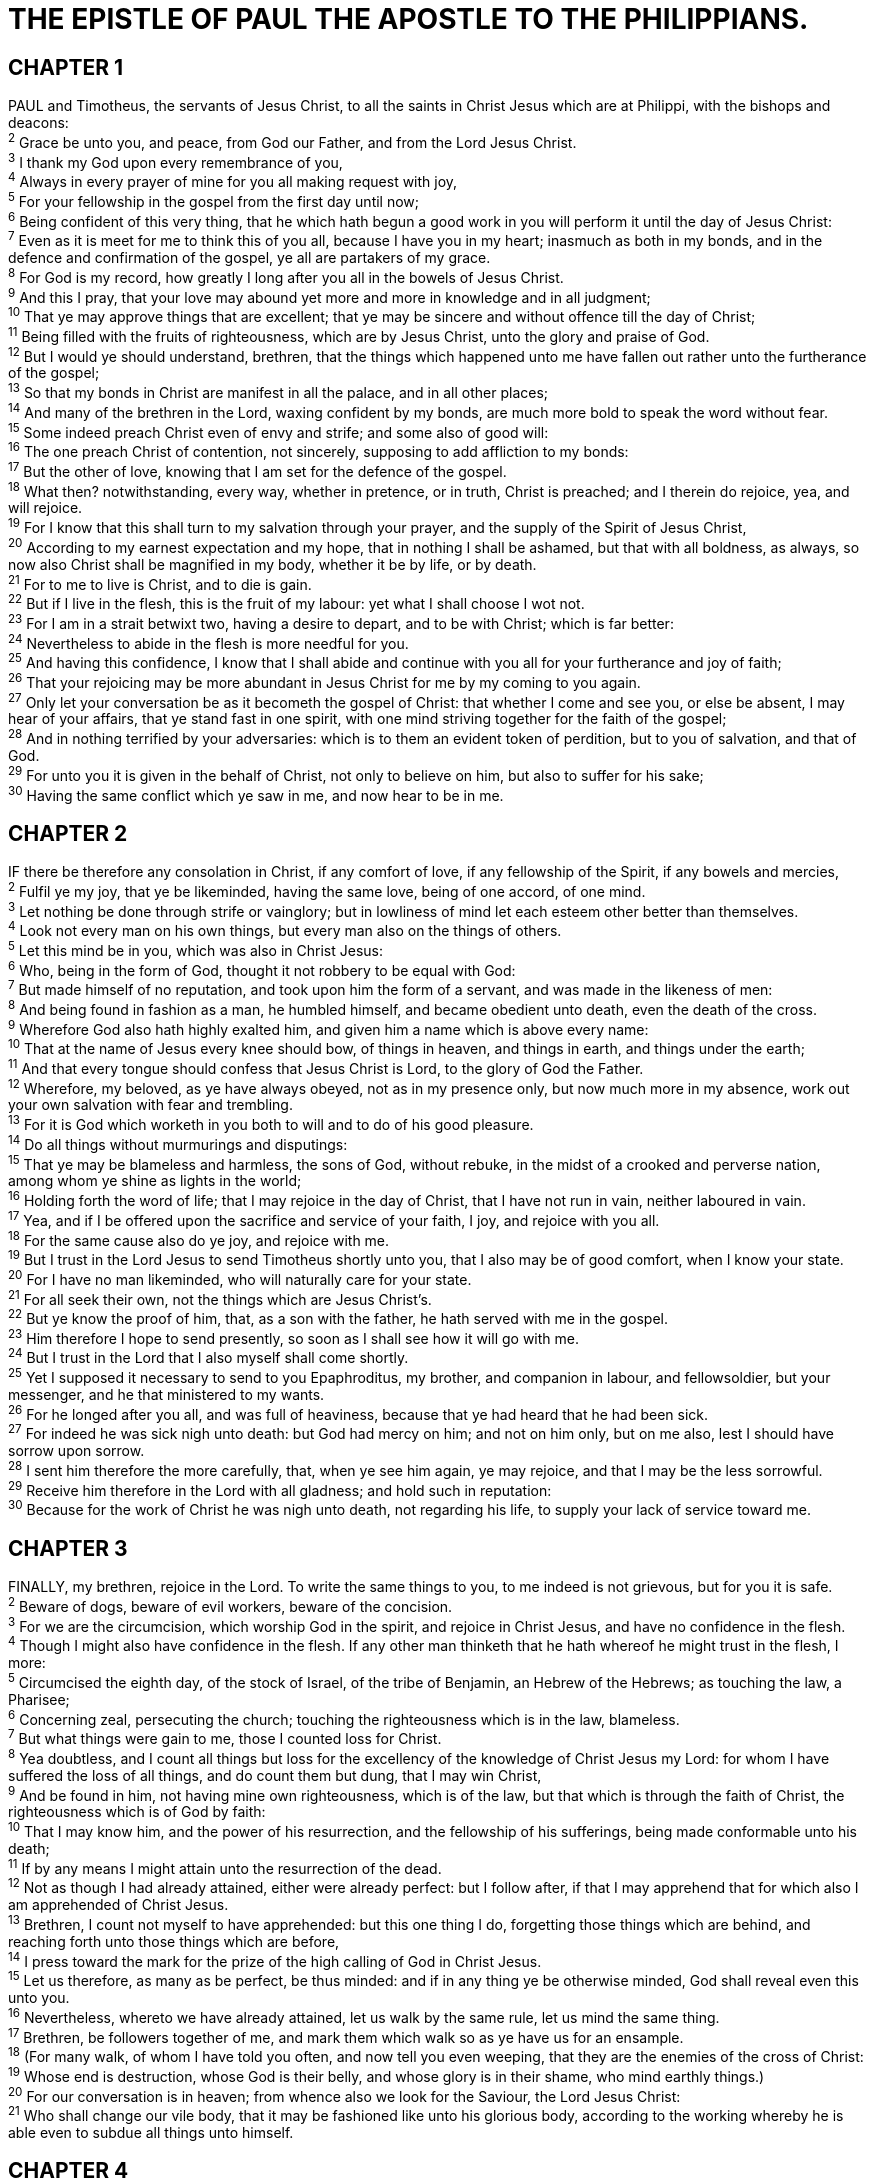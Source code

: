 = THE EPISTLE OF PAUL THE APOSTLE TO THE PHILIPPIANS.
 
== CHAPTER 1

[%hardbreaks]
PAUL and Timotheus, the servants of Jesus Christ, to all the saints in Christ Jesus which are at Philippi, with the bishops and deacons:
^2^ Grace be unto you, and peace, from God our Father, and from the Lord Jesus Christ.
^3^ I thank my God upon every remembrance of you,
^4^ Always in every prayer of mine for you all making request with joy,
^5^ For your fellowship in the gospel from the first day until now;
^6^ Being confident of this very thing, that he which hath begun a good work in you will perform it until the day of Jesus Christ:
^7^ Even as it is meet for me to think this of you all, because I have you in my heart; inasmuch as both in my bonds, and in the defence and confirmation of the gospel, ye all are partakers of my grace.
^8^ For God is my record, how greatly I long after you all in the bowels of Jesus Christ.
^9^ And this I pray, that your love may abound yet more and more in knowledge and in all judgment;
^10^ That ye may approve things that are excellent; that ye may be sincere and without offence till the day of Christ;
^11^ Being filled with the fruits of righteousness, which are by Jesus Christ, unto the glory and praise of God.
^12^ But I would ye should understand, brethren, that the things which happened unto me have fallen out rather unto the furtherance of the gospel;
^13^ So that my bonds in Christ are manifest in all the palace, and in all other places;
^14^ And many of the brethren in the Lord, waxing confident by my bonds, are much more bold to speak the word without fear.
^15^ Some indeed preach Christ even of envy and strife; and some also of good will:
^16^ The one preach Christ of contention, not sincerely, supposing to add affliction to my bonds:
^17^ But the other of love, knowing that I am set for the defence of the gospel.
^18^ What then? notwithstanding, every way, whether in pretence, or in truth, Christ is preached; and I therein do rejoice, yea, and will rejoice.
^19^ For I know that this shall turn to my salvation through your prayer, and the supply of the Spirit of Jesus Christ,
^20^ According to my earnest expectation and my hope, that in nothing I shall be ashamed, but that with all boldness, as always, so now also Christ shall be magnified in my body, whether it be by life, or by death.
^21^ For to me to live is Christ, and to die is gain.
^22^ But if I live in the flesh, this is the fruit of my labour: yet what I shall choose I wot not.
^23^ For I am in a strait betwixt two, having a desire to depart, and to be with Christ; which is far better:
^24^ Nevertheless to abide in the flesh is more needful for you.
^25^ And having this confidence, I know that I shall abide and continue with you all for your furtherance and joy of faith;
^26^ That your rejoicing may be more abundant in Jesus Christ for me by my coming to you again.
^27^ Only let your conversation be as it becometh the gospel of Christ: that whether I come and see you, or else be absent, I may hear of your affairs, that ye stand fast in one spirit, with one mind striving together for the faith of the gospel;
^28^ And in nothing terrified by your adversaries: which is to them an evident token of perdition, but to you of salvation, and that of God.
^29^ For unto you it is given in the behalf of Christ, not only to believe on him, but also to suffer for his sake;
^30^ Having the same conflict which ye saw in me, and now hear to be in me.
 
== CHAPTER 2

[%hardbreaks]
IF there be therefore any consolation in Christ, if any comfort of love, if any fellowship of the Spirit, if any bowels and mercies,
^2^ Fulfil ye my joy, that ye be likeminded, having the same love, being of one accord, of one mind.
^3^ Let nothing be done through strife or vainglory; but in lowliness of mind let each esteem other better than themselves.
^4^ Look not every man on his own things, but every man also on the things of others.
^5^ Let this mind be in you, which was also in Christ Jesus:
^6^ Who, being in the form of God, thought it not robbery to be equal with God:
^7^ But made himself of no reputation, and took upon him the form of a servant, and was made in the likeness of men:
^8^ And being found in fashion as a man, he humbled himself, and became obedient unto death, even the death of the cross.
^9^ Wherefore God also hath highly exalted him, and given him a name which is above every name:
^10^ That at the name of Jesus every knee should bow, of things in heaven, and things in earth, and things under the earth;
^11^ And that every tongue should confess that Jesus Christ is Lord, to the glory of God the Father.
^12^ Wherefore, my beloved, as ye have always obeyed, not as in my presence only, but now much more in my absence, work out your own salvation with fear and trembling.
^13^ For it is God which worketh in you both to will and to do of his good pleasure.
^14^ Do all things without murmurings and disputings:
^15^ That ye may be blameless and harmless, the sons of God, without rebuke, in the midst of a crooked and perverse nation, among whom ye shine as lights in the world;
^16^ Holding forth the word of life; that I may rejoice in the day of Christ, that I have not run in vain, neither laboured in vain.
^17^ Yea, and if I be offered upon the sacrifice and service of your faith, I joy, and rejoice with you all.
^18^ For the same cause also do ye joy, and rejoice with me.
^19^ But I trust in the Lord Jesus to send Timotheus shortly unto you, that I also may be of good comfort, when I know your state.
^20^ For I have no man likeminded, who will naturally care for your state.
^21^ For all seek their own, not the things which are Jesus Christ’s.
^22^ But ye know the proof of him, that, as a son with the father, he hath served with me in the gospel.
^23^ Him therefore I hope to send presently, so soon as I shall see how it will go with me.
^24^ But I trust in the Lord that I also myself shall come shortly.
^25^ Yet I supposed it necessary to send to you Epaphroditus, my brother, and companion in labour, and fellowsoldier, but your messenger, and he that ministered to my wants.
^26^ For he longed after you all, and was full of heaviness, because that ye had heard that he had been sick.
^27^ For indeed he was sick nigh unto death: but God had mercy on him; and not on him only, but on me also, lest I should have sorrow upon sorrow.
^28^ I sent him therefore the more carefully, that, when ye see him again, ye may rejoice, and that I may be the less sorrowful.
^29^ Receive him therefore in the Lord with all gladness; and hold such in reputation:
^30^ Because for the work of Christ he was nigh unto death, not regarding his life, to supply your lack of service toward me.
 
== CHAPTER 3

[%hardbreaks]
FINALLY, my brethren, rejoice in the Lord. To write the same things to you, to me indeed is not grievous, but for you it is safe.
^2^ Beware of dogs, beware of evil workers, beware of the concision.
^3^ For we are the circumcision, which worship God in the spirit, and rejoice in Christ Jesus, and have no confidence in the flesh.
^4^ Though I might also have confidence in the flesh. If any other man thinketh that he hath whereof he might trust in the flesh, I more:
^5^ Circumcised the eighth day, of the stock of Israel, of the tribe of Benjamin, an Hebrew of the Hebrews; as touching the law, a Pharisee;
^6^ Concerning zeal, persecuting the church; touching the righteousness which is in the law, blameless.
^7^ But what things were gain to me, those I counted loss for Christ.
^8^ Yea doubtless, and I count all things but loss for the excellency of the knowledge of Christ Jesus my Lord: for whom I have suffered the loss of all things, and do count them but dung, that I may win Christ,
^9^ And be found in him, not having mine own righteousness, which is of the law, but that which is through the faith of Christ, the righteousness which is of God by faith:
^10^ That I may know him, and the power of his resurrection, and the fellowship of his sufferings, being made conformable unto his death;
^11^ If by any means I might attain unto the resurrection of the dead.
^12^ Not as though I had already attained, either were already perfect: but I follow after, if that I may apprehend that for which also I am apprehended of Christ Jesus.
^13^ Brethren, I count not myself to have apprehended: but this one thing I do, forgetting those things which are behind, and reaching forth unto those things which are before,
^14^ I press toward the mark for the prize of the high calling of God in Christ Jesus.
^15^ Let us therefore, as many as be perfect, be thus minded: and if in any thing ye be otherwise minded, God shall reveal even this unto you.
^16^ Nevertheless, whereto we have already attained, let us walk by the same rule, let us mind the same thing.
^17^ Brethren, be followers together of me, and mark them which walk so as ye have us for an ensample.
^18^ (For many walk, of whom I have told you often, and now tell you even weeping, that they are the enemies of the cross of Christ:
^19^ Whose end is destruction, whose God is their belly, and whose glory is in their shame, who mind earthly things.)
^20^ For our conversation is in heaven; from whence also we look for the Saviour, the Lord Jesus Christ:
^21^ Who shall change our vile body, that it may be fashioned like unto his glorious body, according to the working whereby he is able even to subdue all things unto himself.
 
== CHAPTER 4

[%hardbreaks]
THEREFORE, my brethren dearly beloved and longed for, my joy and crown, so stand fast in the Lord, my dearly beloved.
^2^ I beseech Euodias, and beseech Syntyche, that they be of the same mind in the Lord.
^3^ And I intreat thee also, true yokefellow, help those women which laboured with me in the gospel, with Clement also, and with other my fellowlabourers, whose names are in the book of life.
^4^ Rejoice in the Lord alway: and again I say, Rejoice.
^5^ Let your moderation be known unto all men. The Lord is at hand.
^6^ Be careful for nothing; but in every thing by prayer and supplication with thanksgiving let your requests be made known unto God.
^7^ And the peace of God, which passeth all understanding, shall keep your hearts and minds through Christ Jesus.
^8^ Finally, brethren, whatsoever things are true, whatsoever things are honest, whatsoever things are just, whatsoever things are pure, whatsoever things are lovely, whatsoever things are of good report; if there be any virtue, and if there be any praise, think on these things.
^9^ Those things, which ye have both learned, and received, and heard, and seen in me, do: and the God of peace shall be with you.
^10^ But I rejoiced in the Lord greatly, that now at the last your care of me hath flourished again; wherein ye were also careful, but ye lacked opportunity.
^11^ Not that I speak in respect of want: for I have learned, in whatsoever state I am, therewith to be content.
^12^ I know both how to be abased, and I know how to abound: every where and in all things I am instructed both to be full and to be hungry, both to abound and to suffer need.
^13^ I can do all things through Christ which strengtheneth me.
^14^ Notwithstanding ye have well done, that ye did communicate with my affliction.
^15^ Now ye Philippians know also, that in the beginning of the gospel, when I departed from Macedonia, no church communicated with me as concerning giving and receiving, but ye only.
^16^ For even in Thessalonica ye sent once and again unto my necessity.
^17^ Not because I desire a gift: but I desire fruit that may abound to your account.
^18^ But I have all, and abound: I am full, having received of Epaphroditus the things which were sent from you, an odour of a sweet smell, a sacrifice acceptable, wellpleasing to God.
^19^ But my God shall supply all your need according to his riches in glory by Christ Jesus.
^20^ Now unto God and our Father be glory for ever and ever. Amen.
^21^ Salute every saint in Christ Jesus. The brethren which are with me greet you.
^22^ All the saints salute you, chiefly they that are of Cæsar’ s household.
^23^ The grace of our Lord Jesus Christ be with you all. Amen.

NOTE: It was written to the Philippians from Rome by Epaphroditus.

 
